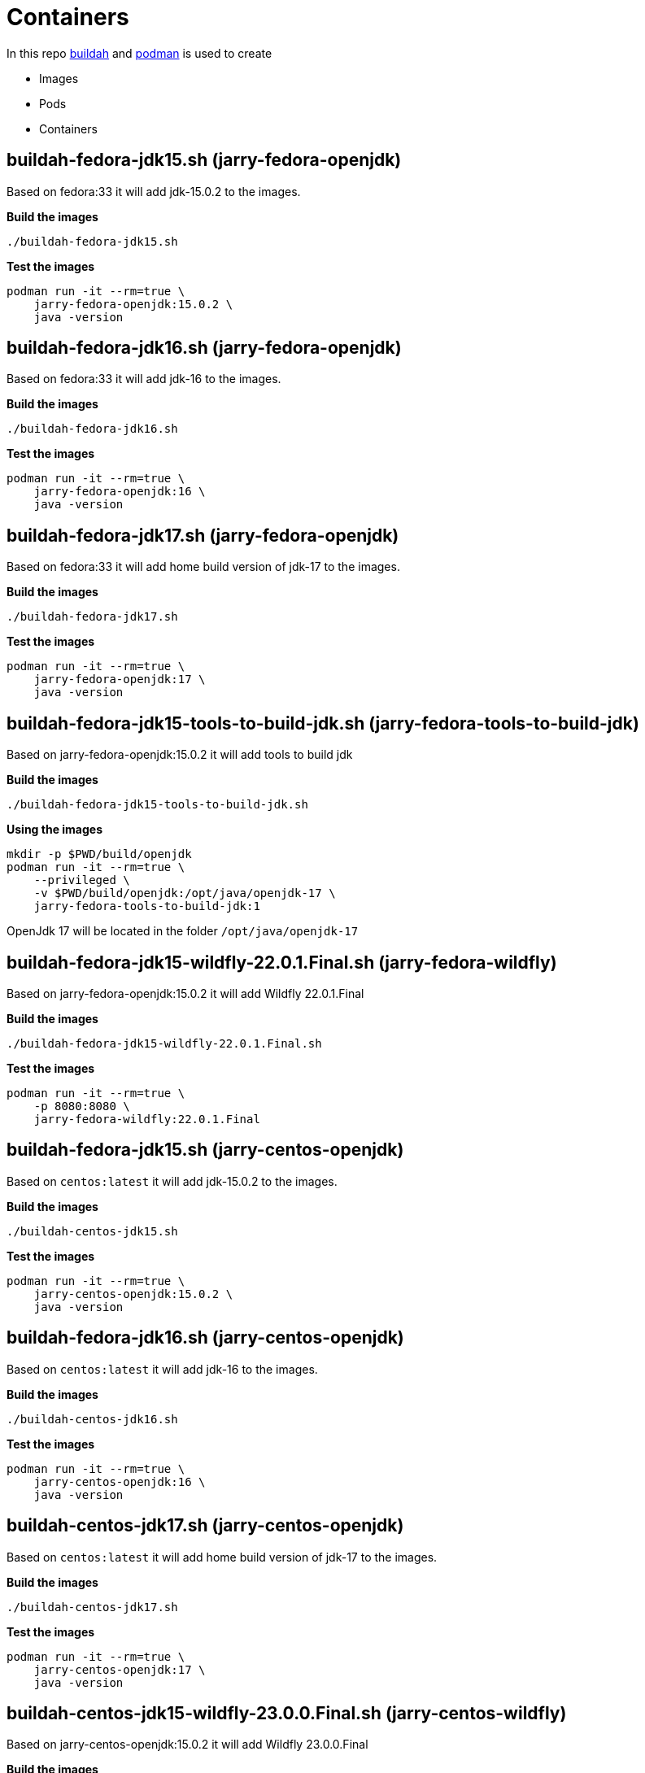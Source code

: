= Containers

In this repo https://github.com/containers/buildah[buildah] and https://github.com/containers/podman[podman] is
used to create 

- Images
- Pods
- Containers

== buildah-fedora-jdk15.sh (jarry-fedora-openjdk)

Based on fedora:33 it will add jdk-15.0.2 to the images.

*Build the images*
[source,bash]
----
./buildah-fedora-jdk15.sh
----

*Test the images*
[source,bash]
----
podman run -it --rm=true \
    jarry-fedora-openjdk:15.0.2 \
    java -version
----

== buildah-fedora-jdk16.sh (jarry-fedora-openjdk)

Based on fedora:33 it will add jdk-16 to the images.

*Build the images*
[source,bash]
----
./buildah-fedora-jdk16.sh
----

*Test the images*
[source,bash]
----
podman run -it --rm=true \
    jarry-fedora-openjdk:16 \
    java -version
----

== buildah-fedora-jdk17.sh (jarry-fedora-openjdk)

Based on fedora:33 it will add home build version of jdk-17 to the images.

*Build the images*
[source,bash]
----
./buildah-fedora-jdk17.sh
----

*Test the images*
[source,bash]
----
podman run -it --rm=true \
    jarry-fedora-openjdk:17 \
    java -version
----

== buildah-fedora-jdk15-tools-to-build-jdk.sh (jarry-fedora-tools-to-build-jdk)

Based on jarry-fedora-openjdk:15.0.2 it will add tools to build jdk

*Build the images*
[source,bash]
----
./buildah-fedora-jdk15-tools-to-build-jdk.sh
----

*Using the images*
[source,bash]
----
mkdir -p $PWD/build/openjdk
podman run -it --rm=true \
    --privileged \
    -v $PWD/build/openjdk:/opt/java/openjdk-17 \
    jarry-fedora-tools-to-build-jdk:1
----

OpenJdk 17 will be located in the folder `/opt/java/openjdk-17`

== buildah-fedora-jdk15-wildfly-22.0.1.Final.sh (jarry-fedora-wildfly)

Based on jarry-fedora-openjdk:15.0.2 it will add Wildfly 22.0.1.Final

*Build the images*
[source,bash]
----
./buildah-fedora-jdk15-wildfly-22.0.1.Final.sh
----

*Test the images*
[source,bash]
----
podman run -it --rm=true \
    -p 8080:8080 \
    jarry-fedora-wildfly:22.0.1.Final
----

== buildah-fedora-jdk15.sh (jarry-centos-openjdk)

Based on `centos:latest` it will add jdk-15.0.2 to the images.

*Build the images*
[source,bash]
----
./buildah-centos-jdk15.sh
----

*Test the images*
[source,bash]
----
podman run -it --rm=true \
    jarry-centos-openjdk:15.0.2 \
    java -version
----

== buildah-fedora-jdk16.sh (jarry-centos-openjdk)

Based on `centos:latest` it will add jdk-16 to the images.

*Build the images*
[source,bash]
----
./buildah-centos-jdk16.sh
----

*Test the images*
[source,bash]
----
podman run -it --rm=true \
    jarry-centos-openjdk:16 \
    java -version
----

== buildah-centos-jdk17.sh (jarry-centos-openjdk)

Based on `centos:latest` it will add home build version of jdk-17 to the images.

*Build the images*
[source,bash]
----
./buildah-centos-jdk17.sh
----

*Test the images*
[source,bash]
----
podman run -it --rm=true \
    jarry-centos-openjdk:17 \
    java -version
----

== buildah-centos-jdk15-wildfly-23.0.0.Final.sh (jarry-centos-wildfly)

Based on jarry-centos-openjdk:15.0.2 it will add Wildfly 23.0.0.Final

*Build the images*
[source,bash]
----
./buildah-centos-jdk15-wildfly-23.0.0.Final.sh
----

*Test the images*
[source,bash]
----
podman run -it --rm=true \
    -p 8080:8080 \
    jarry-centos-wildfly:23.0.0.Final
----

== Local registry

We might like to run a local registry.

[source,bash]
----
podman run -it -p 5000:5000 --name registry registry:2
----

My local ip is `192.168.1.36`.

[source,bash]
----
podman push localhost/jarry-fedora-openjdk:15.0.2 192.168.1.36:5000/jarry/jarry-fedora-openjdk:15.0.2
----

If we like to get the images `jarry-fedora-openjdk:15.0.2` in an insecure way from `192.168.1.36` - 
we need to add some lines to `/etc/containers/registries.conf`

[source,bash]
----
echo '' >> /etc/containers/registries.conf
echo '# Manual update' >> /etc/containers/registries.conf
echo '[[registry]]' >> /etc/containers/registries.conf
echo 'prefix = "192.168.1.36:5000"' >> /etc/containers/registries.conf
echo 'location = "192.168.1.36:5000/jarry"' >> /etc/containers/registries.conf
echo 'insecure = true' >> /etc/containers/registries.conf
----

== Build tools

=== getOpenJdk.sh

Download OpenJdk to the folder `build` and extract the file in the `build` folder.

*USE*

[source,bash]
----
## Get jdk 15.0.2
OPEN_JDK_VERSION=15.0.2
source "getOpenJdk.sh"
----

=== getWildfly.sh

Download Wildfly to the folder `build` and extract the file in the `build` folder.

*USE*

[source,bash]
----
## Get Widlfly 22.0.1.Final 
WILDFLY_VERSION=22.0.1.Final
source "getWildfly.sh"
----

== Tools

* https://github.com/containers/buildah[buildah]
* https://github.com/containers/podman[podman]

== Links

* https://www.redhat.com/sysadmin/compose-podman-pods[Moving from docker-compose to Podman pods]
* https://developers.redhat.com/blog/2019/01/15/podman-managing-containers-pods/[Podman: Managing pods and containers in a local container runtime]
* https://fedoramagazine.org/manage-containers-with-podman-compose/[Manage containers with Podman Compose]
